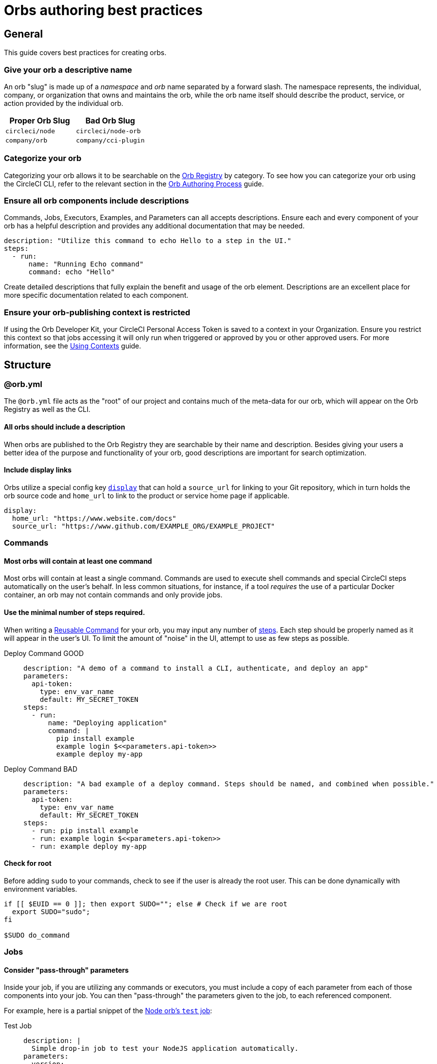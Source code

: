 = Orbs authoring best practices
:page-platform: Cloud, Server v4+
:page-description: A reference guide to best practices for developing orbs.
:experimental:

[#general]
== General
This guide covers best practices for creating orbs.

[#give-your-orb-a-descriptive-name]
=== Give your orb a descriptive name

An orb "slug" is made up of a _namespace_ and _orb_ name separated by a forward slash. The namespace represents, the individual, company, or organization that owns and maintains the orb, while the orb name itself should describe the product, service, or action provided by the individual orb.

[cols=2*, options="header"]
|===
| Proper Orb Slug | Bad Orb Slug

| `circleci/node`
| `circleci/node-orb`

| `company/orb`
| `company/cci-plugin`
|===

[#categorize-your-orb]
=== Categorize your orb

Categorizing your orb allows it to be searchable on the link:https://circleci.com/developer/orbs[Orb Registry] by category. To see how you can categorize your orb using the CircleCI CLI, refer to the relevant section in the xref:orb-author.adoc#categorizing-your-orb[Orb Authoring Process] guide.

[#ensure-all-orb-components-include-descriptions]
=== Ensure all orb components include descriptions

Commands, Jobs, Executors, Examples, and Parameters can all accepts descriptions. Ensure each and every component of your orb has a helpful description and provides any additional documentation that may be needed.

[,yaml]
----
description: "Utilize this command to echo Hello to a step in the UI."
steps:
  - run:
      name: "Running Echo command"
      command: echo "Hello"
----

Create detailed descriptions that fully explain the benefit and usage of the orb element. Descriptions are an excellent place for more specific documentation related to each component.

[#ensure-your-orb-publishing-context-is-restricted]
=== Ensure your orb-publishing context is restricted

If using the Orb Developer Kit, your CircleCI Personal Access Token is saved to a context in your Organization. Ensure you restrict this context so that jobs accessing it will only run when triggered or approved by you or other approved users. For more information, see the xref:guides:security:contexts.adoc#restrict-a-context[Using Contexts] guide.

[#structure]
== Structure

[#orbyml]
=== @orb.yml

The `@orb.yml` file acts as the "root" of our project and contains much of the meta-data for our orb, which will appear on the Orb Registry as well as the CLI.

[#all-orbs-should-include-a-description]
==== All orbs should include a description

When orbs are published to the Orb Registry they are searchable by their name and description. Besides giving your users a better idea of the purpose and functionality of your orb, good descriptions are important for search optimization.

[#include-display-links]
==== Include display links

Orbs utilize a special config key xref:orb-author.adoc#orbyml[`display`] that can hold a `source_url` for linking to your Git repository, which in turn holds the orb source code and `home_url` to link to the product or service home page if applicable.

[,yaml]
----
display:
  home_url: "https://www.website.com/docs"
  source_url: "https://www.github.com/EXAMPLE_ORG/EXAMPLE_PROJECT"
----

[#commands]
=== Commands

[#most-orbs-will-contain-at-least-one-command]
==== Most orbs will contain at least one command

Most orbs will contain at least a single command. Commands are used to execute shell commands and special CircleCI steps automatically on the user's behalf. In less common situations, for instance, if a tool _requires_ the use of a particular Docker container, an orb may not contain commands and only provide jobs.

[#use-the-minimal-number-of-steps-required]
==== Use the minimal number of steps required.

When writing a xref:reference:ROOT:reusing-config.adoc#authoring-reusable-commands[Reusable Command] for your orb, you may input any number of xref:reference:ROOT:configuration-reference.adoc#steps[steps]. Each step should be properly named as it will appear in the user's UI. To limit the amount of "noise" in the UI, attempt to use as few steps as possible.

[tabs]
====
Deploy Command GOOD::
+
--
[,yaml]
----
description: "A demo of a command to install a CLI, authenticate, and deploy an app"
parameters:
  api-token:
    type: env_var_name
    default: MY_SECRET_TOKEN
steps:
  - run:
      name: "Deploying application"
      command: |
        pip install example
        example login $<<parameters.api-token>>
        example deploy my-app
----
--
Deploy Command BAD::
+
--
[,yaml]
----
description: "A bad example of a deploy command. Steps should be named, and combined when possible."
parameters:
  api-token:
    type: env_var_name
    default: MY_SECRET_TOKEN
steps:
  - run: pip install example
  - run: example login $<<parameters.api-token>>
  - run: example deploy my-app
----
--
====

[#check-for-root]
==== Check for root

Before adding `sudo` to your commands, check to see if the user is already the root user. This can be done dynamically with environment variables.

[,shell]
----
if [[ $EUID == 0 ]]; then export SUDO=""; else # Check if we are root
  export SUDO="sudo";
fi

$SUDO do_command
----

[#jobs]
=== Jobs

[#consider-pass-through-parameters]
==== Consider "pass-through" parameters

Inside your job, if you are utilizing any commands or executors, you must include a copy of each parameter from each of those components into your job. You can then "pass-through" the parameters given to the job, to each referenced component.

For example, here is a partial snippet of the link:https://circleci.com/developer/orbs/orb/circleci/node#jobs-test[Node orb's `test` job]:

[tabs]
====
Test Job::
+
--
[,yaml]
----
description: |
  Simple drop-in job to test your NodeJS application automatically.
parameters:
  version:
    default: 13.11.0
    description: >
      A full version tag must be specified. Example: "13.11.0" For a full list
      of releases, see the following: https://nodejs.org/en/download/releases
    type: string
executor:
  name: default
  tag: << parameters.version >>
----
--
Default Executor::
+
--
[,yaml]
----
description: >
  Select the version of NodeJS to use. Uses CircleCI's highly cached convenience
  images built for CI.

  Any available tag from this list can be used:
  https://circleci.com/developer/images/image/cimg/node
docker:
  - image: 'cimg/node:<<parameters.tag>>'
parameters:
  tag:
    default: '13.11'
    description: >
      Pick a specific cimg/node image version tag:
      https://circleci.com/developer/images/image/cimg/node
    type: string
----
--
====

As you can see, this job utilizes an executor named `default` which accepts a `version` parameter. In order to enable the user of this _job_ to set the `version` parameter in the _executor_, we must create the parameter in our job, and pass the parameter to our other orb components.

[#a-docker-image-parameter-might-be-preferable-to-an-executor]
==== A Docker image parameter might be preferable to an executor

Does your orb have multiple jobs which require a specific execution environment? If so, you may choose to implement a custom executor. Will your job run on most Linux platforms? Consider just using the `docker` executor directly in your job, and parameterize the image.

[#consider-post-and-pre-steps-and-step-parameters]
==== Consider _post_ and _pre_ steps, and step parameters

Jobs on CircleCI can have steps injected into them, either before or after the job, or somewhere in-between with the use of parameters. Jobs are often easier to set up for users than assembling commands into a custom job (where applicable). Injectable steps allow for more flexibility in jobs and may allow new functionalities in your orb.

See the following:

* xref:reference:ROOT:configuration-reference.adoc#pre-steps-and-post-steps[Pre and Post Steps]
* xref:reference:ROOT:reusing-config.adoc#steps[Step Parameter]

[#executors]
=== Executors

[#orbs-do-not-always-require-an-executor]
==== Orbs do not always require an executor

In orb development, executors are often used to either provide or utilize a specific execution environment when we have multiple jobs which can only run in that environment. For example, if your orb relies on a specific Docker container and includes two jobs and no commands, it makes sense to abstract the execution environment into a single xref:reference:ROOT:reusing-config.adoc#authoring-reusable-executors[Reusable Executor] to be used for both jobs.

Executors are especially useful outside of orbs, as a way to create link:https://circleci.com/blog/circleci-matrix-jobs/[matrix tests] for custom jobs.

[#examples]
=== Examples

Orb xref:orb-concepts.adoc#usage-examples[Usage Examples] provide an excellent way for orb developers to share use-cases and best practices with the community. Usage examples act as the main source of documentation users will reference when utilizing an orb, so it is important to include clear and useful examples.

Be sure to name your usage examples so they reflect the use-case they demonstrate.

[cols=2*, options="header"]
|===
| Good Usage Example Names | Bad Usage Example Names

| `deploy-to-service`
| `example`

| `install-cli`
| `demo`
|===

[#all-public-orbs-should-contain-at-least-one-usage-example]
==== All public orbs should contain at least one usage example.

Orbs intended for consumption by other organizations should include at least one usage example, with a description.

[#use-case-based-examples]
==== Use-case based examples

Each included usage example should be named for a specific use-case to instruct the user in how to accomplish a task. Example: `install_cli_and_deploy`, `scan_docker_container`, or `test_application_with_this-tool`

[#show-correct-orb-version]
==== Show correct orb version

Each usage example must present a full example including showing the orb being imported. The version number displayed in the usage-example should match the currently published orb. If your orb is currently on version `0.1.0`, and you were to open a pull request to publish version `1.0.0`, your usage examples should be updated to reflect version `1.0.0` of the orb in use.

[#parameters]
=== Parameters

[#secrets-should-never-be-directly-entered]
==== Secrets should _never_ be directly entered

Any information that could be considered "secret" such as API keys, auth tokens, and passwords, should never be entered directly as a parameter value. Instead, use the xref:reference:ROOT:reusing-config.adoc#environment-variable-name[`env_var_name` parameter] type, which expects the string value of the name of the environment variable that contains the secret information. The `env_var_name` parameter type will fail validation if the parameter value is not a POSIX-compliant environment variable name. This validation rule is designed to assist in preventing users from accidentally entering the secret value directly as a string.

If your orb requires an "API key", you should create a parameter named `api_key` of type `env_var_name`. The developer using your orb would then pass the name of the environment variable containing the API key as the value of the `api_key` parameter.

[,yaml]
----
parameters:
  api_key:
    type: env_var_name
    default: API_KEY # An environment variable named API_KEY contains the API key
steps:
  - run:
      environment:
        PARAM_API_KEY: << parameters.api_key >>
      command: |
        # Use the API key
----

In this example, the string value of `API_KEY` is saved in the environment variable `PARAM_API_KEY`. In order to get the value of the environment variable with the name `API_KEY`, you must evaluate with link:https://www.gnu.org/software/bash/manual/html_node/Shell-Parameter-Expansion.html[Bash parameter expansion].

[,yaml]
----
steps:
  - run:
      environment:
        PARAM_API_KEY: << parameters.api_key >>
      command: |
        API_KEY_VALUE=${!PARAM_API_KEY}
----

[#accepting-parameters-as-strings-or-environment-variables]
==== Accepting parameters as strings or environment variables

When creating a parameter that accepts a non-secret string value, it is often useful to also accept an environment variable that could be reused in multiple places. For example, setting your `AWS_REGION` is likely not a secret in the traditional sense, you may want to manually enter a region, or override a default value directly. It may also be easier to reference an environment variable that contains the region, for example, if you were using a xref:guides:security:contexts.adoc[context] to store your AWS metadata for multiple projects.

CircleCI ships with the xref:guides:security:env-vars.adoc#environment-variable-substitution[`envsubst`] CLI built in, which allows us to evaluate environment variables in strings.

[,yaml]
----
parameters:
  region:
    type: string
    default: $REGION # This value is expected to be a string, but may evaluate to an environment variable
steps:
  - run:
      environment:
        REGION: 'us-west-2'
        PARAM_REGION: << parameters.region >>
      command: <<include(script/your_script.sh)>>
----

When building orbs, it is typical to xref:orb-concepts.adoc#file-include-syntax[write your code in a separate file] to avoid some of the pitfalls of YAML, as well as gaining access to syntax highlighting and other features in your IDE. In this example, we are including a script named `your_script.sh` which contains the following code:

[,bash]
----
REGION_VALUE=$(circleci env subst "$PARAM_REGION")
echo "Expect REGION_VALUE to be us-west-2: $REGION_VALUE"
----

Going through this substitution process allows us to accept a string value, or an environment variable, and use it in our script. Keep in mind, it is recommended to <<secrets-should-never-be-directly-entered,use the `env_var_name` parameter type for secrets>> which should never be entered directly.

[#parameterize-the-installation-path]
==== Parameterize the installation path

When installing any binary into a potentially unknown user-defined Docker image, it is hard to know what permissions will be available. Create an `install-path` parameter, ideally with a default value of `/usr/local/bin`, and install binaries to this location (if possible). This often avoids the issue of requiring "root" privileges in environments where that may not possible.

[#deployment]
== Deployment

[discrete#always-follow-strict-semantic-versioning]
==== Always follow strict semantic versioning

Semantic versioning is a critical update and release practice in which version numbers communicate either bug fixes and patches, new functionality, or breaking changes. Introducing a breaking change as a patch update, for example, can lead to users of that orb automatically receiving updates that block their CI process. Before updating your orbs, make sure you have read over and understood xref:orb-concepts.adoc#semantic-versioning[semantic versioning].

[#keep-a-changelog]
=== Keep a changelog

Keeping a concise changelog allows users of an orb to quickly see what has changed in a particular version. While git does provide a log of changes, it can be difficult to discover the difference between two versions, especially when commits don't necessarily align to a release. Changelogs should conform to the link:https://keepachangelog.com/en/1.0.0/[Keep a Changelog] guidelines.

[#promotion]
== Promotion

[discrete#share-your-orb-with-the-community]
==== Share your orb with the community!

Have you published an orb to the Orb Registry? We'd love to hear about it. Come make a post on link:https://discuss.circleci.com/c/ecosystem/orbs[CircleCI Discuss].
